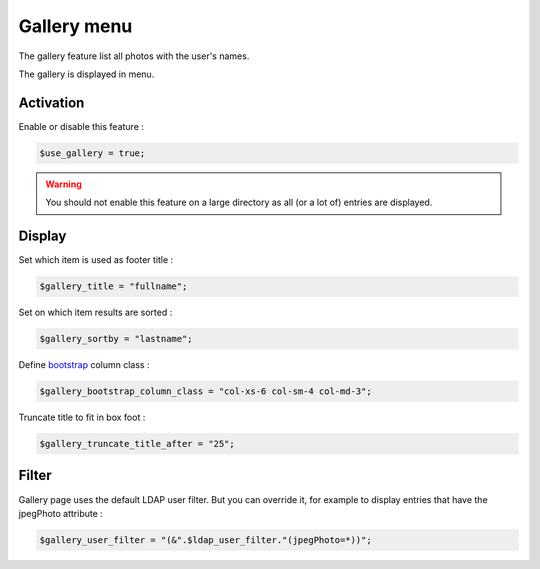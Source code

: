 Gallery menu
============

The gallery feature list all photos with the user's names.

The gallery is displayed in menu. 

Activation
----------

Enable or disable this feature :

.. code-block:: php

    $use_gallery = true;

.. warning:: You should not enable this feature on a large directory as all (or a lot of) entries are displayed.

Display
-------

Set which item is used as footer title :

.. code-block:: php

    $gallery_title = "fullname";

Set on which item results are sorted :

.. code-block:: php

    $gallery_sortby = "lastname";

Define bootstrap_ column class :

.. _bootstrap: http://getbootstrap.com/css/#grid

.. code-block:: php

    $gallery_bootstrap_column_class = "col-xs-6 col-sm-4 col-md-3";

Truncate title to fit in box foot :

.. code-block:: php

    $gallery_truncate_title_after = "25";

Filter
-------

Gallery page uses the default LDAP user filter. But you can override it, for example to display entries that have the jpegPhoto attribute :

.. code-block:: php

    $gallery_user_filter = "(&".$ldap_user_filter."(jpegPhoto=*))";
